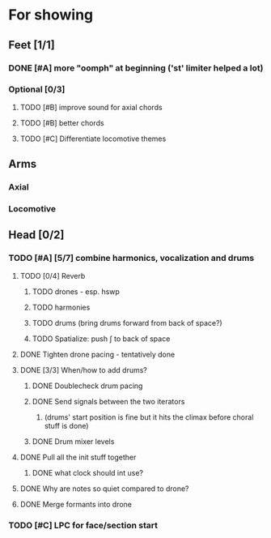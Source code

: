* For showing
  DEADLINE: <2010-08-31 Tue>
** Feet [1/1]
*** DONE [#A] more "oomph" at beginning ('st' limiter helped a lot)
*** Optional [0/3]
**** TODO [#B] improve sound for axial chords
**** TODO [#B] better chords
**** TODO [#C] Differentiate locomotive themes
** Arms
*** Axial
*** Locomotive
** Head [0/2]
*** TODO [#A] [5/7] combine harmonics, vocalization and drums
**** TODO [0/4] Reverb
***** TODO drones - esp. hswp
***** TODO harmonies
***** TODO drums (bring drums forward from back of space?)
***** TODO Spatialize: push \int to back of space
**** DONE Tighten drone pacing - tentatively done
**** DONE [3/3] When/how to add drums?
***** DONE Doublecheck drum pacing
***** DONE Send signals between the two iterators
****** (drums' start position is fine but it hits the climax before choral stuff is done)
***** DONE Drum mixer levels
**** DONE Pull all the init stuff together
***** DONE what clock should int use?
**** DONE Why are notes so quiet compared to drone?
**** DONE Merge formants into drone
*** TODO [#C] LPC for face/section start
